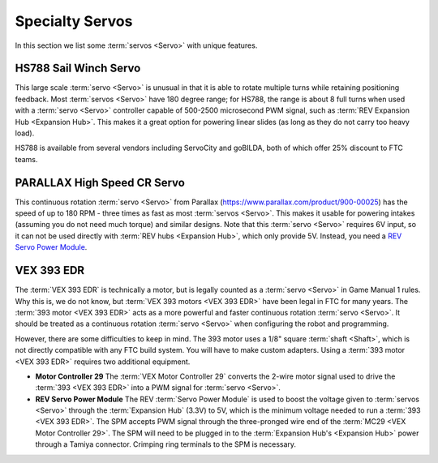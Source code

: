 Specialty Servos
================

In this section we list some :term:`servos <Servo>` with unique features.

HS788 Sail Winch Servo
----------------------

This large scale :term:`servo <Servo>` is unusual in that it is able to rotate multiple turns while retaining positioning feedback. Most :term:`servos <Servo>` have 180 degree range; for HS788, the range is about 8 full turns when used with a :term:`servo <Servo>` controller capable of 500-2500 microsecond PWM signal, such as :term:`REV Expansion Hub <Expansion Hub>`. This makes it a great option for powering linear slides (as long as they do not carry too heavy load).

HS788 is available from several vendors including ServoCity and goBILDA, both of which offer 25% discount to FTC teams.

PARALLAX High Speed CR Servo
----------------------------

This continuous rotation :term:`servo <Servo>` from Parallax (https://www.parallax.com/product/900-00025) has the speed of up to 180 RPM - three times as fast as most :term:`servos <Servo>`. This makes it usable for powering intakes (assuming you do not need much torque) and similar designs. Note that this :term:`servo <Servo>` requires 6V input, so it can not be used directly with :term:`REV hubs <Expansion Hub>`, which only provide 5V. Instead, you need a `REV Servo Power Module <https://www.revrobotics.com/rev-11-1144/>`_.

VEX 393 EDR
-----------

The :term:`VEX 393 EDR` is technically a motor, but is legally counted as a :term:`servo <Servo>` in Game Manual 1 rules. Why this is, we do not know, but :term:`VEX 393 motors <VEX 393 EDR>` have been legal in FTC for many years. The :term:`393 motor <VEX 393 EDR>` acts as a more powerful and faster continuous rotation :term:`servo <Servo>`. It should be treated as a continuous rotation :term:`servo <Servo>` when configuring the robot and programming.

However, there are some difficulties to keep in mind. The 393 motor uses a 1/8" square :term:`shaft <Shaft>`, which is not directly compatible with any FTC build system. You will have to make custom adapters. Using a :term:`393 motor <VEX 393 EDR>` requires two additional equipment.

- **Motor Controller 29** The :term:`VEX Motor Controller 29` converts the 2-wire motor signal used to drive the :term:`393 <VEX 393 EDR>` into a PWM signal for :term:`servo <Servo>`.
- **REV Servo Power Module** The REV :term:`Servo Power Module` is used to boost the voltage given to :term:`servos <Servo>` through the :term:`Expansion Hub` (3.3V) to 5V, which is the minimum voltage needed to run a :term:`393 <VEX 393 EDR>`. The SPM accepts PWM signal through the three-pronged wire end of the :term:`MC29 <VEX Motor Controller 29>`. The SPM will need to be plugged in to the :term:`Expansion Hub's <Expansion Hub>` power through a Tamiya connector. Crimping ring terminals to the SPM is necessary.

